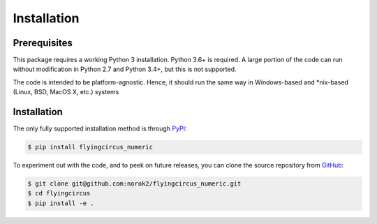 ============
Installation
============

Prerequisites
-------------
This package requires a working Python 3 installation.
Python 3.6+ is required.
A large portion of the code can run without modification in
Python 2.7 and Python 3.4+, but this is not supported.

The code is intended to be platform-agnostic.
Hence, it should run the same way in Windows-based and
*nix-based (Linux, BSD, MacOS X, etc.) systems


Installation
------------
The only fully supported installation method is through
`PyPI <https://pypi.python.org/pypi/flyingcircus_numeric>`__:

.. code:: bash

    $ pip install flyingcircus_numeric

To experiment out with the code, and to peek on future releases, you can
clone the source repository from
`GitHub <https://github.com/norok2/flyingcircus_numeric>`__:

.. code:: bash

    $ git clone git@github.com:norok2/flyingcircus_numeric.git
    $ cd flyingcircus
    $ pip install -e .
